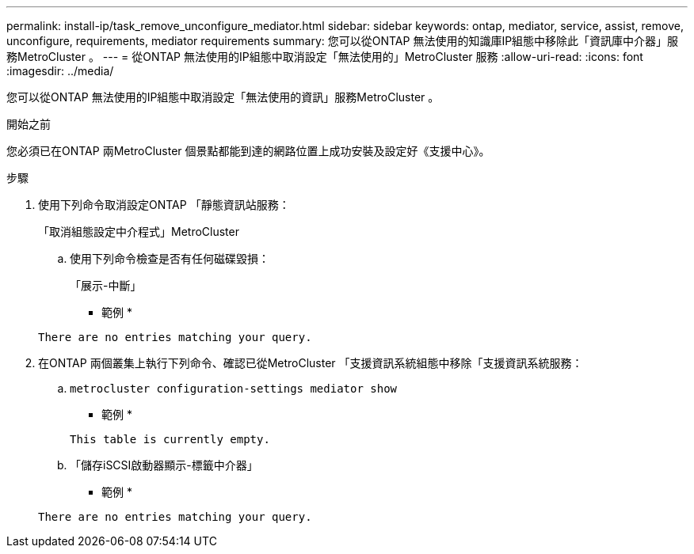 ---
permalink: install-ip/task_remove_unconfigure_mediator.html 
sidebar: sidebar 
keywords: ontap, mediator, service, assist, remove, unconfigure, requirements, mediator requirements 
summary: 您可以從ONTAP 無法使用的知識庫IP組態中移除此「資訊庫中介器」服務MetroCluster 。 
---
= 從ONTAP 無法使用的IP組態中取消設定「無法使用的」MetroCluster 服務
:allow-uri-read: 
:icons: font
:imagesdir: ../media/


[role="lead"]
您可以從ONTAP 無法使用的IP組態中取消設定「無法使用的資訊」服務MetroCluster 。

.開始之前
您必須已在ONTAP 兩MetroCluster 個景點都能到達的網路位置上成功安裝及設定好《支援中心》。

.步驟
. 使用下列命令取消設定ONTAP 「靜態資訊站服務：
+
「取消組態設定中介程式」MetroCluster

+
.. 使用下列命令檢查是否有任何磁碟毀損：
+
「展示-中斷」

+
* 範例 *

+
....
There are no entries matching your query.
....


. 在ONTAP 兩個叢集上執行下列命令、確認已從MetroCluster 「支援資訊系統組態中移除「支援資訊系統服務：
+
.. `metrocluster configuration-settings mediator show`
+
* 範例 *

+
[listing]
----
This table is currently empty.
----
.. 「儲存iSCSI啟動器顯示-標籤中介器」
+
* 範例 *

+
[listing]
----
There are no entries matching your query.
----



